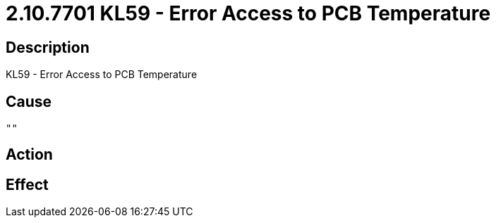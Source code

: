 = 2.10.7701 KL59 - Error Access to PCB Temperature
:imagesdir: img

== Description
KL59 - Error Access to PCB Temperature

== Cause
 ""

== Action
 

== Effect
 


